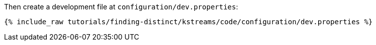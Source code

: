 Then create a development file at `configuration/dev.properties`:

+++++
<pre class="snippet"><code class="shell">{% include_raw tutorials/finding-distinct/kstreams/code/configuration/dev.properties %}</code></pre>
+++++
